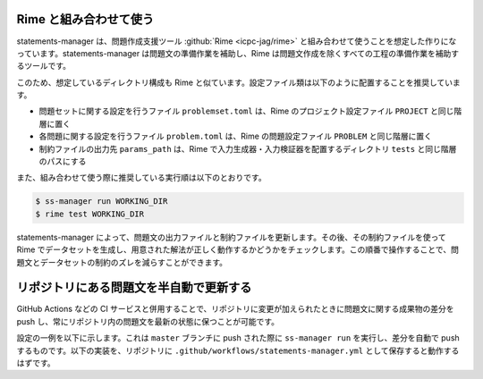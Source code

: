 .. _examples:

=======================
Rime と組み合わせて使う
=======================

statements-manager は、問題作成支援ツール :github:`Rime <icpc-jag/rime>` と組み合わせて使うことを想定した作りになっています。statements-manager は問題文の準備作業を補助し、Rime は問題文作成を除くすべての工程の準備作業を補助するツールです。

このため、想定しているディレクトリ構成も Rime と似ています。設定ファイル類は以下のように配置することを推奨しています。

- 問題セットに関する設定を行うファイル ``problemset.toml`` は、Rime のプロジェクト設定ファイル ``PROJECT`` と同じ階層に置く
- 各問題に関する設定を行うファイル ``problem.toml`` は、Rime の問題設定ファイル ``PROBLEM`` と同じ階層に置く
- 制約ファイルの出力先 ``params_path`` は、Rime で入力生成器・入力検証器を配置するディレクトリ ``tests`` と同じ階層のパスにする

また、組み合わせて使う際に推奨している実行順は以下のとおりです。

.. code-block:: text

    $ ss-manager run WORKING_DIR
    $ rime test WORKING_DIR

statements-manager によって、問題文の出力ファイルと制約ファイルを更新します。その後、その制約ファイルを使って Rime でデータセットを生成し、用意された解法が正しく動作するかどうかをチェックします。この順番で操作することで、問題文とデータセットの制約のズレを減らすことができます。

========================================
リポジトリにある問題文を半自動で更新する
========================================

GitHub Actions などの CI サービスと併用することで、リポジトリに変更が加えられたときに問題文に関する成果物の差分を push し、常にリポジトリ内の問題文を最新の状態に保つことが可能です。

設定の一例を以下に示します。これは ``master`` ブランチに push された際に ``ss-manager run`` を実行し、差分を自動で push するものです。以下の実装を、リポジトリに ``.github/workflows/statements-manager.yml`` として保存すると動作するはずです。

.. code-block:: yaml
    :linenos:
    
    # run statements-manager and commit/push diffs
    name: update-statements

    on:
    push:
        branches: [master]

    jobs:
    build:
        runs-on: ubuntu-latest
        steps:
        - uses: actions/checkout@v2
        - name: Set up Python 3
            uses: actions/setup-python@v2
            with:
            python-version: 3.8
        - name: Install dependencies
            run: |
            python -m pip install --upgrade pip
            pip install statements-manager
        - name: Run statements-manager
            run: |
            ss-manager run ./
        - name: Commit files
            run: |
            git add --all
            git config --local user.email "github-actions[bot]@users.noreply.github.com"
            git config --local user.name "github-actions[bot]"
            git commit -m "[ci skip] [bot] Updating to ${{ github.sha }}."
        - name: Push changes
            uses: ad-m/github-push-action@master
            with:
            branch: ${{ github.ref }}
